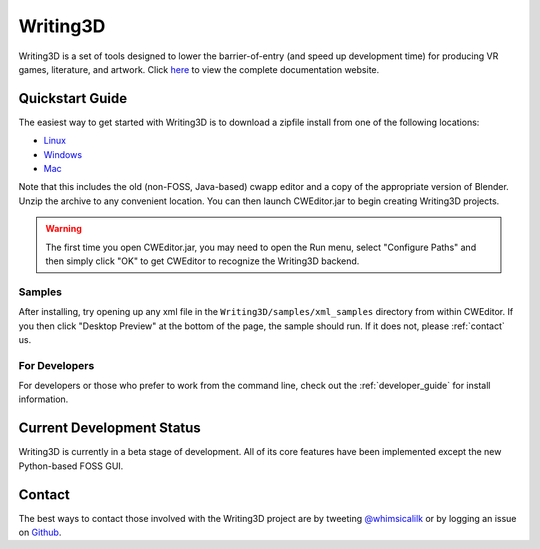 .. _readme:

Writing3D
=========
Writing3D is a set of tools designed to lower the barrier-of-entry (and speed
up development time) for producing VR games, literature, and artwork. Click
`here <https://wphicks.github.io/Writing3D/>`_ to view the complete
documentation website.

Quickstart Guide
----------------
The easiest way to get started with Writing3D is to download a zipfile install
from one of the following locations:

* `Linux <https://drive.google.com/open?id=0B-L9I5ef3FLWV3lDdU1McDRRRkU>`_
* `Windows <https://drive.google.com/open?id=0B-L9I5ef3FLWd1luR1N0MHlVMjQ>`_
* `Mac <https://drive.google.com/open?id=0B-L9I5ef3FLWRGttR1U2WmFBaE0>`_

Note that this includes the old (non-FOSS, Java-based) cwapp editor and a copy
of the appropriate version of Blender. Unzip the archive to any convenient
location. You can then launch CWEditor.jar to begin creating Writing3D
projects.

.. Warning::
    The first time you open CWEditor.jar, you may need to open the Run menu,
    select "Configure Paths" and then simply click "OK" to get CWEditor to
    recognize the Writing3D backend.

Samples
^^^^^^^
After installing, try opening up any xml file in the ``Writing3D/samples/xml_samples``
directory from within CWEditor. If you then click "Desktop Preview" at the
bottom of the page, the sample should run. If it does not, please
:ref:`contact` us.

For Developers
^^^^^^^^^^^^^^
For developers or those who prefer to work from the command line, check out the
:ref:`developer_guide` for install information.

.. _development_status:
Current Development Status
--------------------------
Writing3D is currently in a beta stage of development. All of its core features
have been implemented except the new Python-based FOSS GUI. 

.. _contact:
Contact
-------
The best ways to contact those involved with the Writing3D project are by
tweeting `@whimsicalilk
<https://twitter.com/intent/tweet?screen_name=whimsicalilk>`_ or by logging an
issue on `Github <https://github.com/wphicks/Writing3D/issues>`_.
